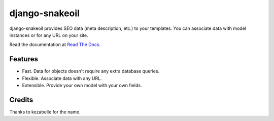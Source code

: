 ###############
django-snakeoil
###############

django-snakeoil provides SEO data (meta description, etc.) to your templates.
You can associate data with model instances or for any URL on your site.

Read the documentation at `Read The Docs`_.


********
Features
********

* Fast. Data for objects doesn't require any extra database queries.
* Flexible. Associate data with any URL.
* Extensible. Provide your own model with your own fields.


*******
Credits
*******

Thanks to kezabelle for the name.

.. _Read The Docs: http://django-snakeoil.readthedocs.org/
